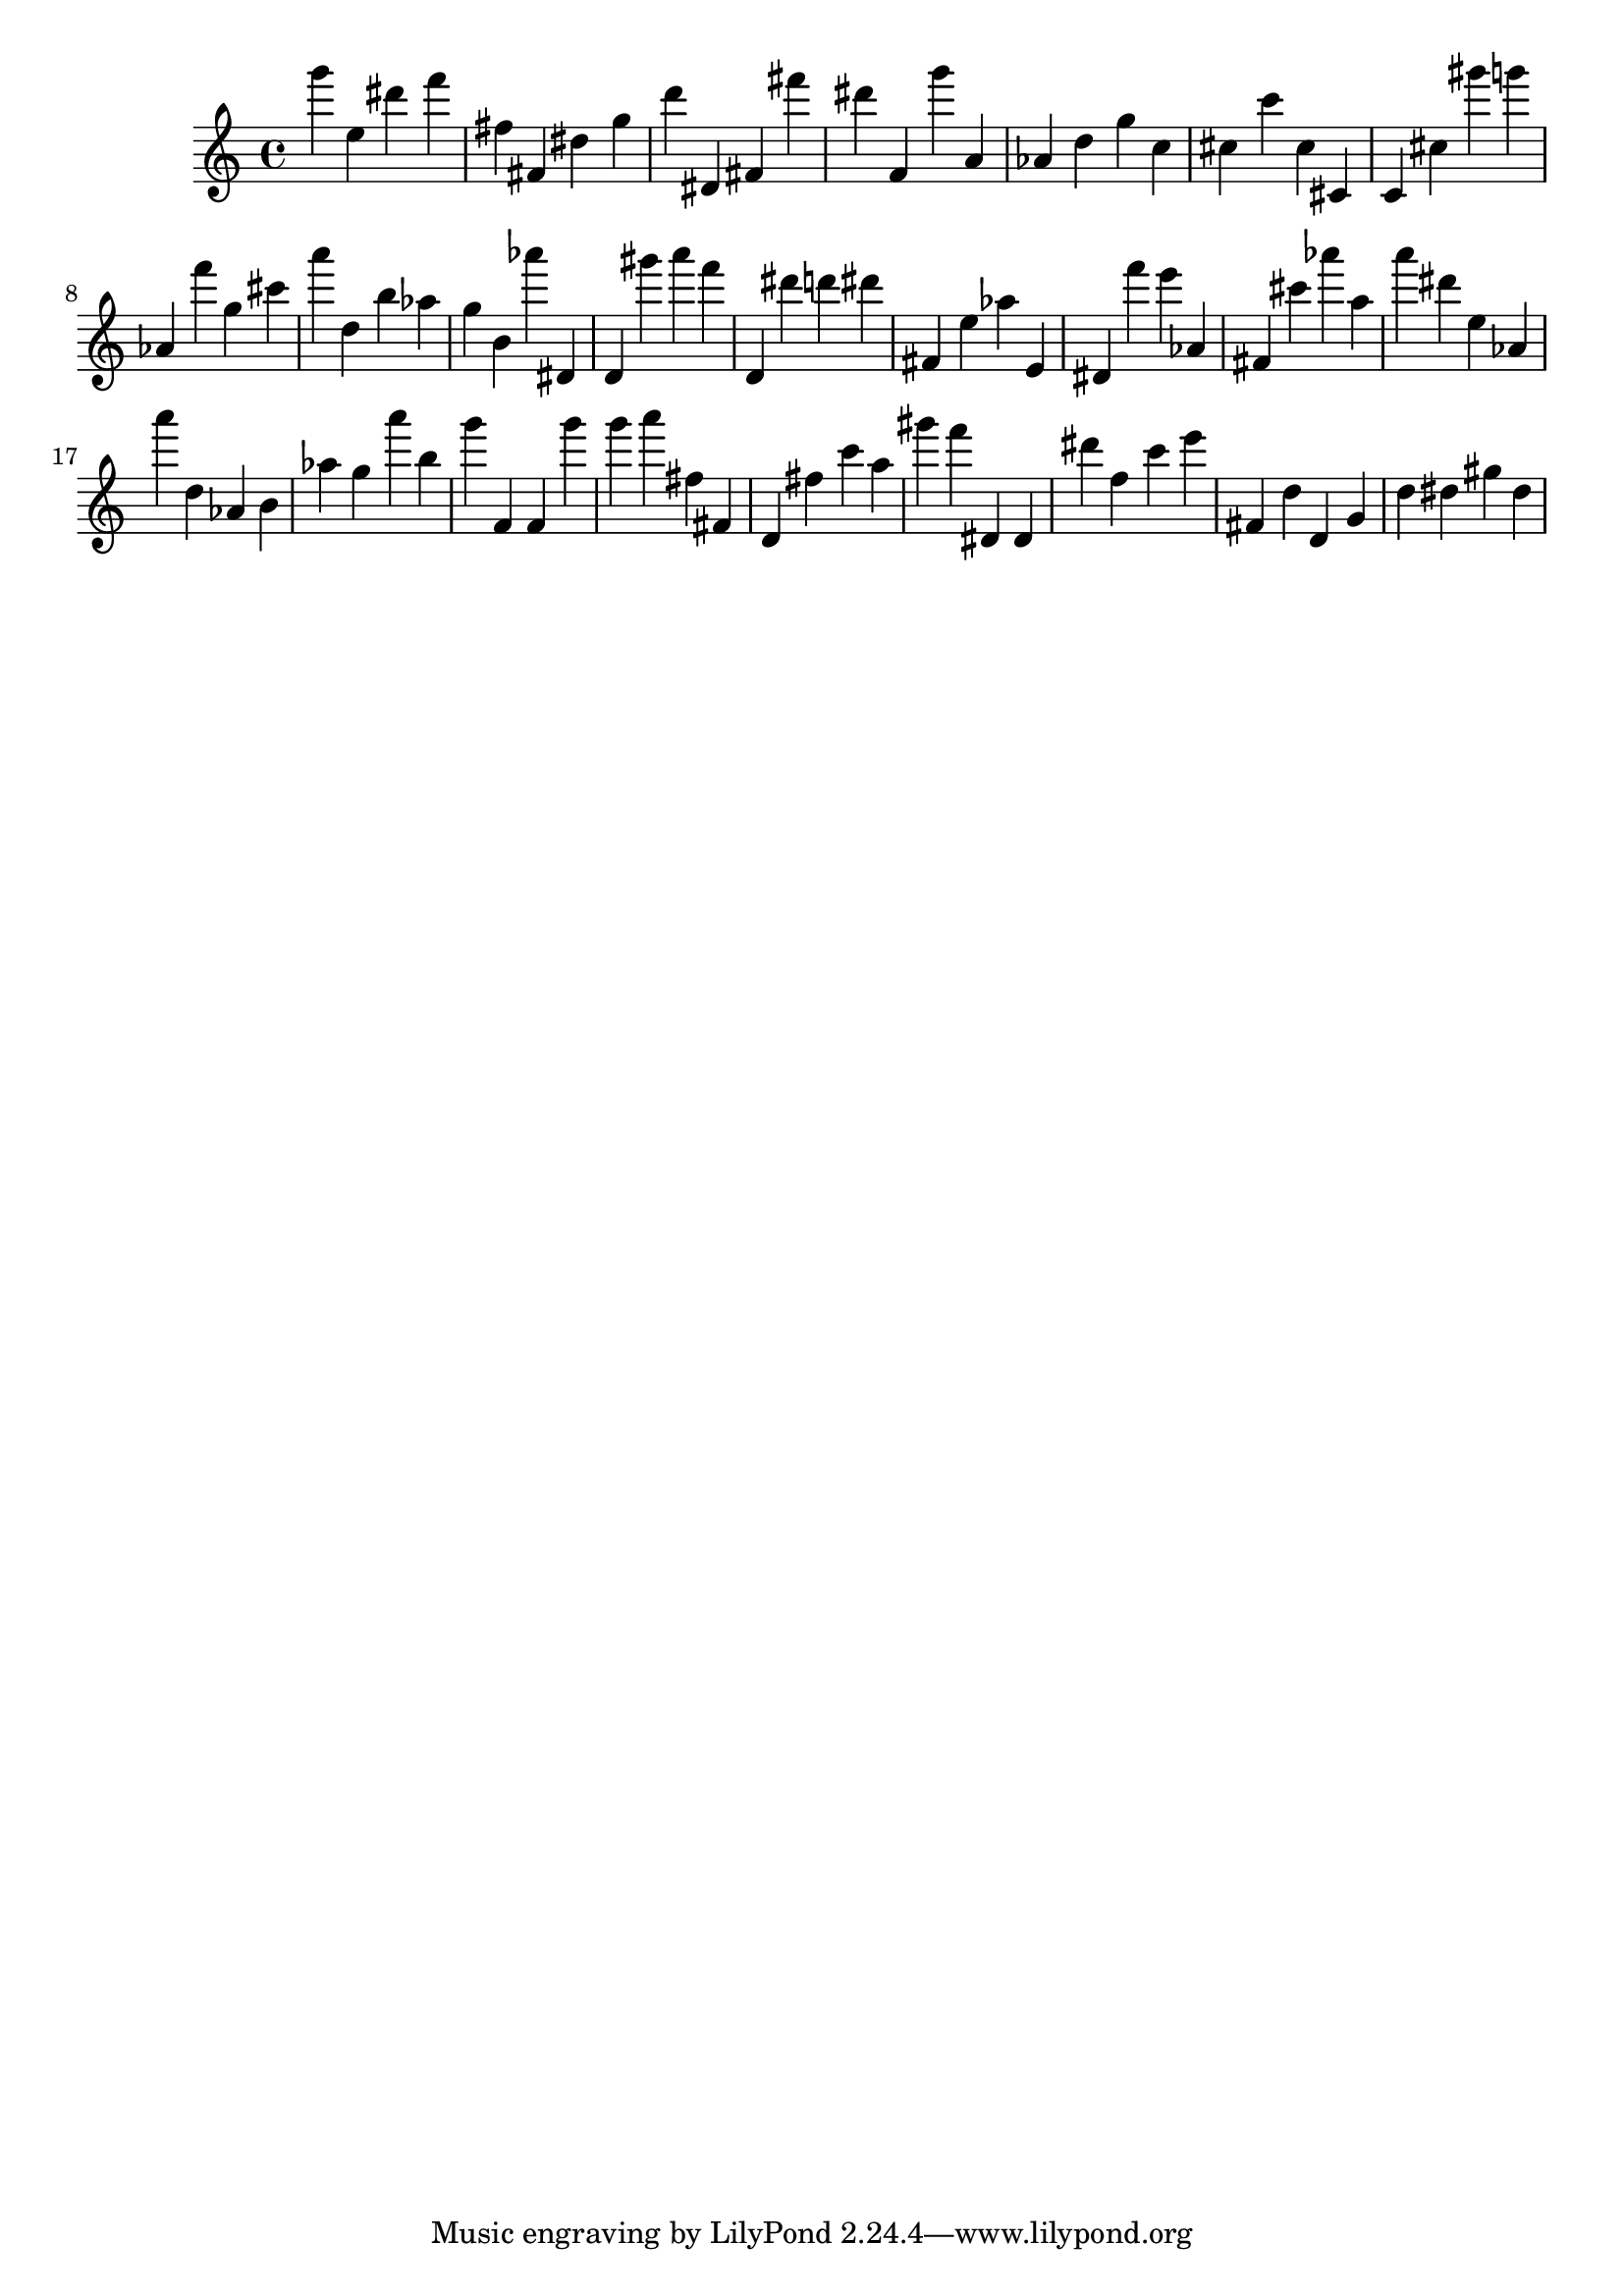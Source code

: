 \version "2.18.2"

\score {

{

\clef treble
g''' e'' dis''' f''' fis'' fis' dis'' g'' d''' dis' fis' fis''' dis''' f' g''' a' as' d'' g'' c'' cis'' c''' cis'' cis' c' cis'' gis''' g''' as' f''' g'' cis''' a''' d'' b'' as'' g'' b' as''' dis' d' gis''' a''' f''' d' dis''' d''' dis''' fis' e'' as'' e' dis' f''' e''' as' fis' cis''' as''' a'' a''' dis''' e'' as' a''' d'' as' b' as'' g'' a''' b'' g''' f' f' g''' g''' a''' fis'' fis' d' fis'' c''' a'' gis''' f''' dis' dis' dis''' f'' c''' e''' fis' d'' d' g' d'' dis'' gis'' dis'' 
}

 \midi { }
 \layout { }
}